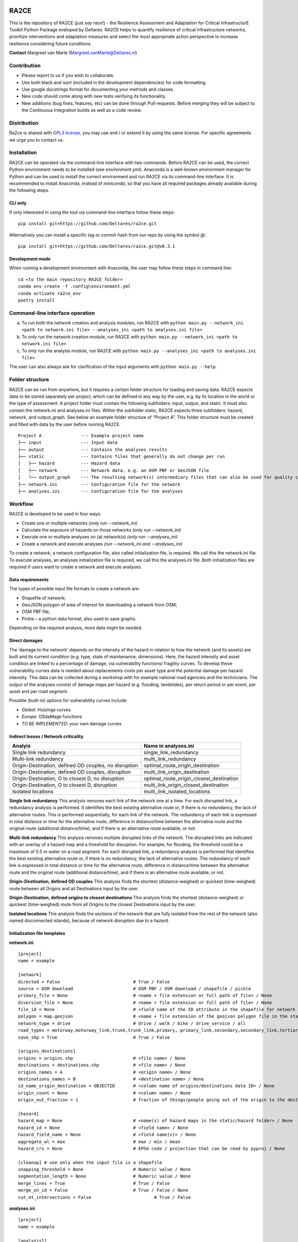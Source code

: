 .. image:: https://img.shields.io/badge/Python-3.10-blue.svg
  :target: https://www.python.org/downloads/release/python-3109
.. image:: https://img.shields.io/badge/code%20style-black-000000.svg
  :target: https://github.com/psf/black
.. image:: https://mybinder.org/badge_logo.svg
  :target: https://mybinder.org/v2/gh/Deltares/ra2ce/chore/143-create-and-document-a-way-to-run-ra2ce-from-an-online-python-interpreter-such-as-binder
.. image:: https://dpcbuild.deltares.nl/app/rest/builds/buildType:id:Ra2ce_Ra2ceContinuousIntegrationBuild_BuildDocumentation/statusIcon.svg
  :target: https://dpcbuild.deltares.nl/buildConfiguration/Ra2ce_Ra2ceContinuousIntegrationBuild_BuildDocumentation?mode=builds
  

RA2CE
=====

This is the repository of RA2CE (*just say race!*) - the Resilience Assessment and Adaptation for Critical infrastructurE Toolkit Python Package eveloped by Deltares. RA2CE helps to quantify resilience of critical infrastructure networks, prioritize interventions and adaptation measures and select the most appropriate action perspective to increase resilience considering future conditions.

**Contact** Margreet van Marle (Margreet.vanMarle@Deltares.nl)

Contribution
---------------------------
- Please report to us if you wish to collaborate.
- Use both black and isort (included in the development dependencies) for code formatting.
- Use google docstrings format for documenting your methods and classes.
- New code should come along with new tests verifying its functionality.
- New additions (bug fixes, features, etc) can be done through Pull-requests. Before merging they will be subject to the Continuous Integration builds as well as a code review.

Distribution
---------------------------
Ra2ce is shared with `GPL3 license <https://www.gnu.org/licenses/gpl-3.0.en.html>`__, you may use and / or extend it by using the same license. For specific agreements we urge you to contact us.

Installation
---------------------------
RA2CE can be operated via the command-line interface with two commands. Before RA2CE can be used, the correct Python environment needs to be installed (see *environment.yml*). Anaconda is a well-known environment manager for Python and can be used to install the correct environment and run RA2CE via its command-line interface. It is recommended to install Anaconda, instead of `miniconda`, so that you have all required packages already available during the following steps.

CLI only
+++++++++++++++++++++++++++
If only interested in using the tool via command-line interface follow these steps:
::
  pip install git+https://github.com/Deltares/ra2ce.git
::

Alternatively you can install a specific tag or commit hash from our repo by using the symbol `@`:
::
  pip install git+https://github.com/Deltares/ra2ce.git@v0.3.1
::

Development mode
+++++++++++++++++++++++++++
When running a development environment with Anaconda, the user may follow these steps in command line:
::
  cd <to the main repository RA2CE folder>
  conda env create -f .config\environment.yml
  conda activate ra2ce_env
  poetry install
::

Command-line interface operation
---------------------------
a.	To run both the network creation and analysis modules, run RA2CE with ``python main.py --network_ini <path to network.ini file> --analyses_ini <path to analyses.ini file>``
b.	To only run the network creation module, run RA2CE with ``python main.py --network_ini <path to network.ini file>``
c.	To only run the analysis module, run RA2CE with ``python main.py --analyses_ini <path to analyses.ini file>``

The user can also always ask for clarification of the input arguments with ``python main.py --help``.

Folder structure
---------------------------
RA2CE can be run from anywhere, but it requires a certain folder structure for loading and saving data. RA2CE expects data to be stored separately per project, which can be defined in any way by the user, e.g. by its location in the world or the type of assessment. A project folder must contain the following subfolders: input, output, and static. It must also contain the network.ini and analyses.ini files. Within the subfolder static, RA2CE expects three subfolders: hazard, network, and output_graph. See below an example folder structure of “Project A”. This folder structure must be created and filled with data by the user before running RA2CE.

::

    Project A               --- Example project name 
    ├── input               --- Input data
    ├── output              --- Contains the analyses results
    ├── static              --- Contains files that generally do not change per run
    │   ├── hazard          --- Hazard data
    │   ├── network         --- Network data, e.g. an OSM PBF or GeoJSON file
    │   └── output_graph    --- The resulting network(s) intermediary files that can also be used for quality control
    ├── network.ini         --- Configuration file for the network
    ├── analyses.ini        --- Configuration file for the analyses

Workflow
---------------------------
RA2CE is developed to be used in four ways:

•	Create one or multiple networks *(only run --network_ini)*
•	Calculate the exposure of hazards on those networks *(only run --network_ini)*
•	Execute one or multiple analyses on (a) network(s) *(only run --analyses_ini)*
•	Create a network and execute analyses *(run --network_ini and --analyses_ini)*

To create a network, a network configuration file, also called initialization file, is required. We call this the network.ini file. To execute analyses, an analyses initialization file is required, we call this the analyses.ini file. Both initialization files are required if users want to create a network and execute analyses.

Data requirements
+++++++++++++++++++++++++++
The types of possible input file formats to create a network are:

•	Shapefile of network;
•	GeoJSON polygon of area of interest for downloading a network from OSM;
•	OSM PBF file;
•	Pickle – a python data format, also used to save graphs.

Depending on the required analysis, more data might be needed.

Direct damages
+++++++++++++++++++++++++++
The ‘damage to the network’ depends on the intensity of the hazard in relation to how the network (and its assets) are built and its current condition (e.g. type, state of maintenance, dimensions). Here, the hazard intensity and asset condition are linked to a percentage of damage, via vulnerability functions/ fragility curves. To develop these vulnerability curves data is needed about replacements costs per asset type and the potential damage per hazard intensity. This data can be collected during a workshop with for example national road agencies and the technicians. The output of the analyses consist of damage maps per hazard (e.g. flooding, landslides), per return period or per event, per asset and per road segment.

Possible (built-in) options for vulnerability curves include:

- *Global*: Huizinga curves
- *Europe*: OSdaMage functions
- *TO BE IMPLEMENTED*: your own damage curves

Indirect losses / Network criticality
+++++++++++++++++++++++++++

======================================================   =====================
Analyis                                                   Name in analyses.ini
======================================================   =====================
Single link redundancy                                    single_link_redundancy
Multi-link redundancy                                    multi_link_redundancy
Origin-Destination, defined OD couples, no disruption    optimal_route_origin_destination
Origin-Destination, defined OD couples, disruption       multi_link_origin_destination
Origin-Destination, O to closest D, no disruption        optimal_route_origin_closest_destination
Origin-Destination,  O to closest D, disruption          multi_link_origin_closest_destination
Isolated locations                                       multi_link_isolated_locations 
======================================================   =====================

**Single link redundancy**
This analysis removes each link of the network one at a time. For each disrupted link, a redundancy analysis is performed. It identifies the best existing alternative route or, if there is no redundancy, the lack of alternative routes. This is performed sequentially, for each link of the network. The redundancy of each link is expressed in total distance or time for the alternative route, difference in distance/time between the alternative route and the original route (additional distance/time), and if there is an alternative route available, or not.

**Multi-link redundancy**
This analysis removes multiple disrupted links of the network. The disrupted links are indicated with an overlay of a hazard map and a threshold for disruption. For example, for flooding, the threshold could be a maximum of 0.5 m water on a road segment. For each disrupted link, a redundancy analysis is performed that identifies the best existing alternative route or, if there is no redundancy, the lack of alternative routes. The redundancy of each link is expressed in total distance or time for the alternative route, difference in distance/time between the alternative route and the original route (additional distance/time), and if there is an alternative route available, or not.

**Origin-Destination, defined OD couples**
This analysis finds the shortest (distance-weighed) or quickest (time-weighed) route between all Origins and all Destinations input by the user.

**Origin-Destination, defined origins to closest destinations**
This analysis finds the shortest (distance-weighed) or quickest (time-weighed) route from all Origins to the closest Destinations input by the user.

**Isolated locations**
This analysis finds the sections of the network that are fully isolated from the rest of the network (also named disconnected islands), because of network disruption due to a hazard.

Initialization file templates
+++++++++++++++++++++++++++
**network.ini**
::

    [project]
    name = example

    [network]
    directed = False				# True / False
    source = OSM download			# OSM PBF / OSM download / shapefile / pickle
    primary_file = None				# <name + file extension or full path of file> / None			
    diversion_file = None			# <name + file extension or full path of file> / None
    file_id = None				# <field name of the ID attribute in the shapefile for network creating with a shapefile> / None
    polygon = map.geojson			# <name + file extension of the geojson polygon file in the static/network folder> / None
    network_type = drive			# drive / walk / bike / drive_service / all
    road_types = motorway,motorway_link,trunk,trunk_link,primary, primary_link,secondary,secondary_link,tertiary,tertiary_link
    save_shp = True				# True / False

    [origins_destinations]
    origins = origins.shp 			# <file name> / None
    destinations = destinations.shp		# <file name> / None
    origins_names = A				# <origin name> / None	
    destinations_names = B			# <destination name> / None
    id_name_origin_destination = OBJECTID	# <column name of origins/destinations data ID> / None
    origin_count = None				# <column name> / None
    origin_out_fraction = 1  			# fraction of things/people going out of the origin to the destination

    [hazard]
    hazard_map = None				# <name(s) of hazard maps in the static/hazard folder> / None
    hazard_id = None				# <field name> / None
    hazard_field_name = None			# <field name(s)> / None	
    aggregate_wl = max				# max / min / mean
    hazard_crs = None                           # EPSG code / projection that can be read by pyproj / None

    [cleanup] # use only when the input file is a shapefile
    snapping_threshold = None			# Numeric value / None
    segmentation_length = None			# Numeric value / None
    merge_lines = True				# True / False
    merge_on_id = False				# True / False / None
    cut_at_intersections = False			# True / False


**analyses.ini**
::

  [project]
  name = example

  [analysis1]
  name = single link redundancy test
  analysis = single_link_redundancy
  weighing = distance
  save_shp = True
  save_csv = True

  [analysis2]
  name = multi link redundancy test
  analysis = multi_link_redundancy
  aggregate_wl = max
  threshold = 0.5
  weighing = distance
  save_shp = True
  save_csv = True

  [analysis3]
  name = optimal origin dest test
  analysis = optimal_route_origin_destination
  weighing = distance
  save_shp = True
  save_csv = True

  [analysis4]
  name = multilink origin closest dest test
  analysis = multi_link_origin_closest_destination
  aggregate_wl = max
  threshold = 0.5
  weighing = distance
  save_shp = True
  save_csv = False

  [analysis5]
  name = multilink origin dest test
  analysis = multi_link_origin_destination
  aggregate_wl = max
  threshold = 0.5
  weighing = distance
  save_shp = True
  save_csv = True

  [analysis6]
  name = multilink isolated locations
  analysis = multi_link_isolated_locations
  aggregate_wl = max
  threshold = 1
  weighing = length
  buffer_meters = 40
  category_field_name = category
  save_shp = True
  save_csv = True


Example projects
------------------------------------------------------
`NRT Flood Impact Analysis on Road Networks <https://arcg.is/1uGm5W0>`__ - A case study in the Mandalay region, Myanmar

`Cascading impacts of flooded infrastructure <https://arcg.is/1iC1rX>`__ - Economic quantification for evaluating cascading risks and adaptation solutions

Third-party Notices
------------------------------------------------------
This project incorporates components from the projects listed below.

**NetworkX**: NetworkX is distributed with the `3-clause BSD license <https://opensource.org/license/bsd-3-clause/>`__.

   Copyright (C) 2004-2022, NetworkX Developers
   Aric Hagberg <hagberg@lanl.gov>
   Dan Schult <dschult@colgate.edu>
   Pieter Swart <swart@lanl.gov>
   All rights reserved.

**OSMnx**: OSMnx is distributed under the `MIT License <https://opensource.org/license/mit/>`__.

  Boeing, G. 2017. 
  `OSMnx: New Methods for Acquiring, Constructing, Analyzing, and Visualizing Complex Street Networks. <https://geoffboeing.com/publications/osmnx-complex-street-networks/>`__
  Computers, Environment and Urban Systems 65, 126-139. doi:10.1016/j.compenvurbsys.2017.05.004
